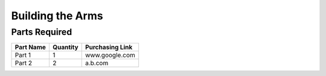 Building the Arms
=================

Parts Required
--------------

=============================   ========   =============== 
          Part Name             Quantity   Purchasing Link  
=============================   ========   =============== 
Part 1                          1          www.google.com
Part 2                          2          a.b.com
=============================   ========   ===============

